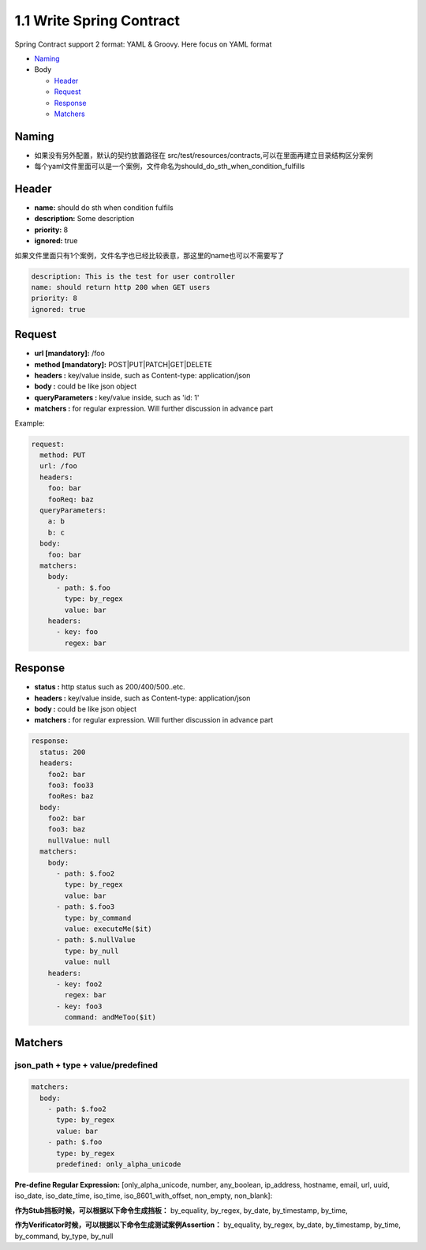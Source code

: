 1.1 Write Spring Contract 
============================

Spring Contract support 2 format: YAML & Groovy. Here focus on YAML format


* `Naming`_
* Body

  * `Header`_
  * `Request`_
  * `Response`_
  * `Matchers`_

Naming
----------

* 如果没有另外配置，默认的契约放置路径在 src/test/resources/contracts,可以在里面再建立目录结构区分案例
* 每个yaml文件里面可以是一个案例，文件命名为should_do_sth_when_condition_fulfills


Header
----------

* **name:** should do sth when condition fulfils
* **description:** Some description
* **priority:** 8
* **ignored:** true

如果文件里面只有1个案例，文件名字也已经比较表意，那这里的name也可以不需要写了

.. code-block:: yaml
  
  description: This is the test for user controller
  name: should return http 200 when GET users
  priority: 8
  ignored: true


Request
-----------

* **url [mandatory]:** /foo
* **method [mandatory]:** POST|PUT|PATCH|GET|DELETE
* **headers :** key/value inside, such as Content-type: application/json
* **body :** could be like json object
* **queryParameters :** key/value inside, such as 'id: 1'
* **matchers :** for regular expression. Will further discussion in advance part

Example:

.. code-block:: yaml
  
  request:
    method: PUT
    url: /foo
    headers:
      foo: bar
      fooReq: baz
    queryParameters:
      a: b
      b: c
    body:
      foo: bar
    matchers:
      body:
        - path: $.foo
          type: by_regex
          value: bar
      headers:
        - key: foo
          regex: bar


Response
-----------

* **status :** http status such as 200/400/500..etc.
* **headers :** key/value inside, such as Content-type: application/json
* **body :** could be like json object
* **matchers :** for regular expression. Will further discussion in advance part

.. code-block:: yaml
  
  response:
    status: 200
    headers:
      foo2: bar
      foo3: foo33
      fooRes: baz
    body:
      foo2: bar
      foo3: baz
      nullValue: null
    matchers:
      body:
        - path: $.foo2
          type: by_regex
          value: bar
        - path: $.foo3
          type: by_command
          value: executeMe($it)
        - path: $.nullValue
          type: by_null
          value: null
      headers:
        - key: foo2
          regex: bar
        - key: foo3
          command: andMeToo($it)

Matchers
----------------

json_path + type + value/predefined
^^^^^^^^^^^^^^^^^^^^^^^^^^^^^^^^^^^^^^^^^^^^

.. code-block:: yaml
  
    matchers:
      body:
        - path: $.foo2
          type: by_regex
          value: bar
        - path: $.foo
          type: by_regex
          predefined: only_alpha_unicode

**Pre-define Regular Expression:**
[only_alpha_unicode, number, any_boolean, ip_address, hostname, email, url, uuid, iso_date, iso_date_time, iso_time, iso_8601_with_offset, non_empty, non_blank]:

**作为Stub挡板时候，可以根据以下命令生成挡板：**
by_equality, by_regex, by_date, by_timestamp, by_time, 

**作为Verificator时候，可以根据以下命令生成测试案例Assertion：**
by_equality, by_regex, by_date, by_timestamp, by_time, by_command, by_type, by_null


.. index:: Testing, Contract
